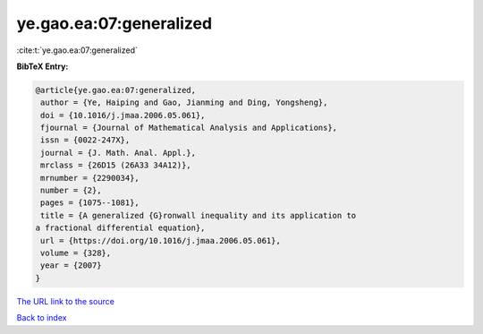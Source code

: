 ye.gao.ea:07:generalized
========================

:cite:t:`ye.gao.ea:07:generalized`

**BibTeX Entry:**

.. code-block:: bibtex

   @article{ye.gao.ea:07:generalized,
    author = {Ye, Haiping and Gao, Jianming and Ding, Yongsheng},
    doi = {10.1016/j.jmaa.2006.05.061},
    fjournal = {Journal of Mathematical Analysis and Applications},
    issn = {0022-247X},
    journal = {J. Math. Anal. Appl.},
    mrclass = {26D15 (26A33 34A12)},
    mrnumber = {2290034},
    number = {2},
    pages = {1075--1081},
    title = {A generalized {G}ronwall inequality and its application to
   a fractional differential equation},
    url = {https://doi.org/10.1016/j.jmaa.2006.05.061},
    volume = {328},
    year = {2007}
   }

`The URL link to the source <ttps://doi.org/10.1016/j.jmaa.2006.05.061}>`__


`Back to index <../By-Cite-Keys.html>`__

